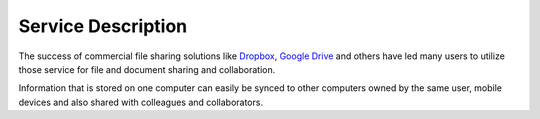 Service Description
===================

The success of commercial file sharing solutions like Dropbox_, `Google Drive`_
and others have led many users to utilize those service for file and document
sharing and collaboration.

Information that is stored on one computer can easily be synced to other
computers owned by the same user, mobile devices and also shared with colleagues
and collaborators.


.. links

.. _Dropbox: https://www.dropbox.com
.. _`Google Drive`: https://drive.google.com
